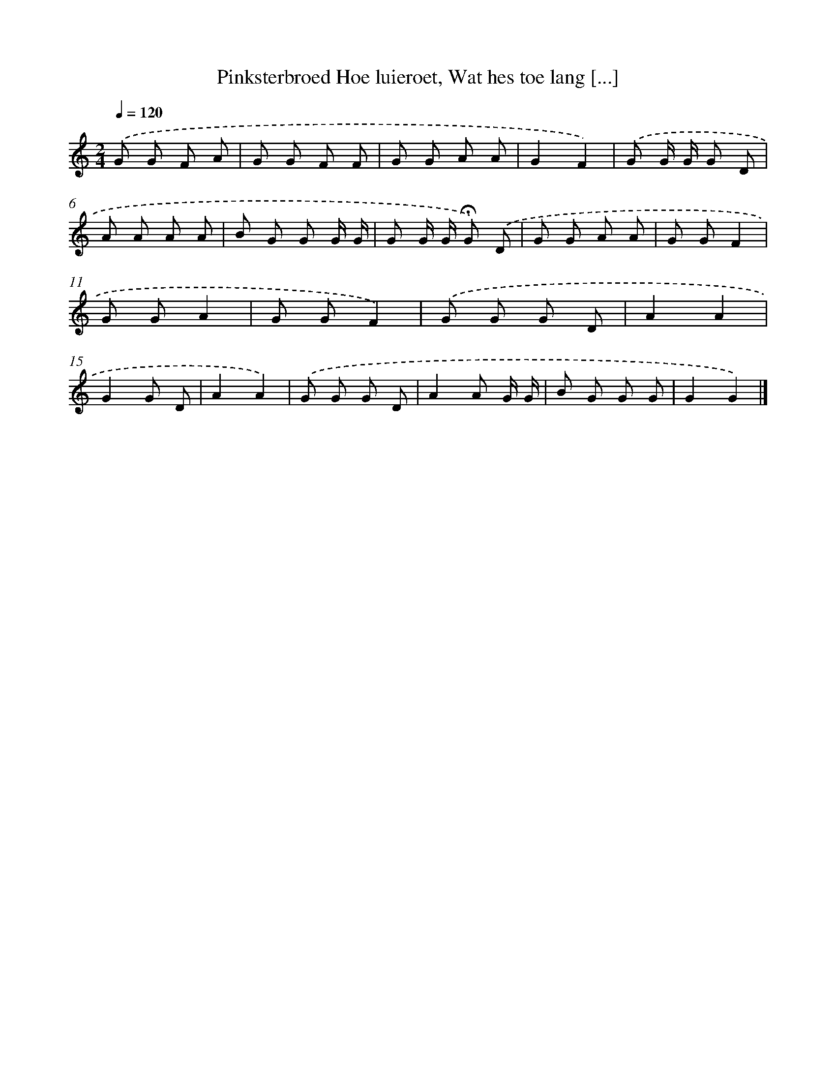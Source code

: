 X: 10505
T: Pinksterbroed Hoe luieroet, Wat hes toe lang [...]
%%abc-version 2.0
%%abcx-abcm2ps-target-version 5.9.1 (29 Sep 2008)
%%abc-creator hum2abc beta
%%abcx-conversion-date 2018/11/01 14:37:06
%%humdrum-veritas 3896760165
%%humdrum-veritas-data 3214460818
%%continueall 1
%%barnumbers 0
L: 1/8
M: 2/4
Q: 1/4=120
K: C clef=treble
.('G G F A |
G G F F |
G G A A |
G2F2) |
.('G G/ G/ G D |
A A A A |
B G G G/ G/ |
G G/ G/ !fermata!G) .('D |
G G A A |
G GF2 |
G GA2 |
G GF2) |
.('G G G D |
A2A2 |
G2G D |
A2A2) |
.('G G G D |
A2A G/ G/ |
B G G G |
G2G2) |]
